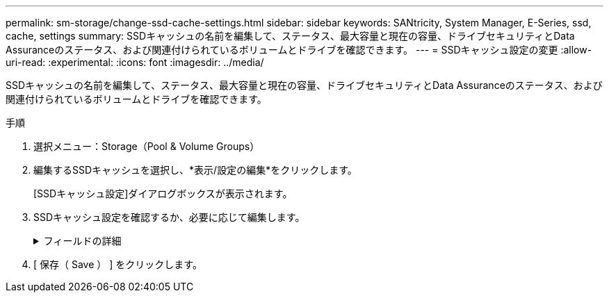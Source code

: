 ---
permalink: sm-storage/change-ssd-cache-settings.html 
sidebar: sidebar 
keywords: SANtricity, System Manager, E-Series, ssd, cache, settings 
summary: SSDキャッシュの名前を編集して、ステータス、最大容量と現在の容量、ドライブセキュリティとData Assuranceのステータス、および関連付けられているボリュームとドライブを確認できます。 
---
= SSDキャッシュ設定の変更
:allow-uri-read: 
:experimental: 
:icons: font
:imagesdir: ../media/


[role="lead"]
SSDキャッシュの名前を編集して、ステータス、最大容量と現在の容量、ドライブセキュリティとData Assuranceのステータス、および関連付けられているボリュームとドライブを確認できます。

.手順
. 選択メニュー：Storage（Pool & Volume Groups）
. 編集するSSDキャッシュを選択し、*表示/設定の編集*をクリックします。
+
[SSDキャッシュ設定]ダイアログボックスが表示されます。

. SSDキャッシュ設定を確認するか、必要に応じて編集します。
+
.フィールドの詳細
[%collapsible]
====
[cols="25h,~"]
|===
| 設定 | 製品説明 


 a| 
名前
 a| 
SSDキャッシュの名前が表示されます。この名前は変更できます。SSDキャッシュの名前は必須です。



 a| 
特性
 a| 
SSDキャッシュのステータスが表示されます。ステータスは次のいずれかです。

** 最適
** 不明
** デグレード
** 失敗（重大なMELイベントが生成されます）
** 中断




 a| 
容量
 a| 
SSDキャッシュの現在の容量と許容される最大容量が表示されます。

SSDキャッシュの最大容量は、コントローラのプライマリキャッシュサイズによって異なります。

** 1 GiB以下
** 1GiBから2GiB
** 2GiBから4GiB
** 4 GiB超




 a| 
セキュリティとDA
 a| 
SSDキャッシュのドライブセキュリティとData Assuranceのステータスが表示されます。

** *セキュリティ対応*-- SSDキャッシュがセキュリティ対応ドライブだけで構成されているかどうかを示しますセキュリティ対応ドライブは、データへの不正アクセスを防止できる自己暗号化ドライブです。
** * Secure-enabled *- SSDキャッシュでセキュリティが有効になっているかどうかを示します。
** *DA Capable *-- SSDキャッシュがDA対応ドライブだけで構成されているかどうかを示しますDA対応ドライブでは、ホストとストレージアレイの間でデータをやり取りするときに発生する可能性があるエラーをチェックして修正できます。




 a| 
関連付けられているオブジェクト
 a| 
SSDキャッシュに関連付けられているボリュームとドライブが表示されます。

|===
====
. [ 保存（ Save ） ] をクリックします。

